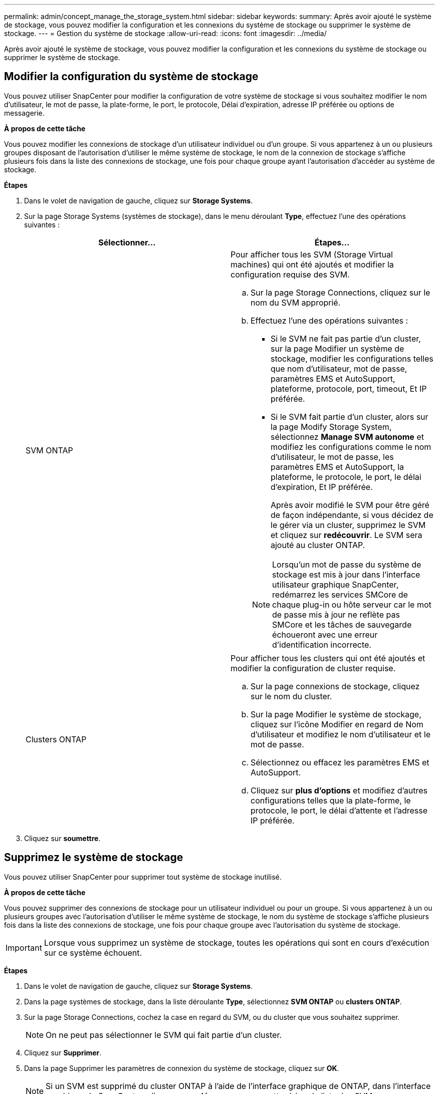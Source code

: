 ---
permalink: admin/concept_manage_the_storage_system.html 
sidebar: sidebar 
keywords:  
summary: Après avoir ajouté le système de stockage, vous pouvez modifier la configuration et les connexions du système de stockage ou supprimer le système de stockage. 
---
= Gestion du système de stockage
:allow-uri-read: 
:icons: font
:imagesdir: ../media/


[role="lead"]
Après avoir ajouté le système de stockage, vous pouvez modifier la configuration et les connexions du système de stockage ou supprimer le système de stockage.



== Modifier la configuration du système de stockage

Vous pouvez utiliser SnapCenter pour modifier la configuration de votre système de stockage si vous souhaitez modifier le nom d'utilisateur, le mot de passe, la plate-forme, le port, le protocole, Délai d'expiration, adresse IP préférée ou options de messagerie.

*À propos de cette tâche*

Vous pouvez modifier les connexions de stockage d'un utilisateur individuel ou d'un groupe. Si vous appartenez à un ou plusieurs groupes disposant de l'autorisation d'utiliser le même système de stockage, le nom de la connexion de stockage s'affiche plusieurs fois dans la liste des connexions de stockage, une fois pour chaque groupe ayant l'autorisation d'accéder au système de stockage.

*Étapes*

. Dans le volet de navigation de gauche, cliquez sur *Storage Systems*.
. Sur la page Storage Systems (systèmes de stockage), dans le menu déroulant *Type*, effectuez l'une des opérations suivantes :
+
|===
| Sélectionner... | Étapes... 


 a| 
SVM ONTAP
 a| 
Pour afficher tous les SVM (Storage Virtual machines) qui ont été ajoutés et modifier la configuration requise des SVM.

.. Sur la page Storage Connections, cliquez sur le nom du SVM approprié.
.. Effectuez l'une des opérations suivantes :
+
*** Si le SVM ne fait pas partie d'un cluster, sur la page Modifier un système de stockage, modifier les configurations telles que nom d'utilisateur, mot de passe, paramètres EMS et AutoSupport, plateforme, protocole, port, timeout, Et IP préférée.
*** Si le SVM fait partie d'un cluster, alors sur la page Modify Storage System, sélectionnez *Manage SVM autonome* et modifiez les configurations comme le nom d'utilisateur, le mot de passe, les paramètres EMS et AutoSupport, la plateforme, le protocole, le port, le délai d'expiration, Et IP préférée.
+
Après avoir modifié le SVM pour être géré de façon indépendante, si vous décidez de le gérer via un cluster, supprimez le SVM et cliquez sur *redécouvrir*. Le SVM sera ajouté au cluster ONTAP.

+

NOTE: Lorsqu'un mot de passe du système de stockage est mis à jour dans l'interface utilisateur graphique SnapCenter, redémarrez les services SMCore de chaque plug-in ou hôte serveur car le mot de passe mis à jour ne reflète pas SMCore et les tâches de sauvegarde échoueront avec une erreur d'identification incorrecte.







 a| 
Clusters ONTAP
 a| 
Pour afficher tous les clusters qui ont été ajoutés et modifier la configuration de cluster requise.

.. Sur la page connexions de stockage, cliquez sur le nom du cluster.
.. Sur la page Modifier le système de stockage, cliquez sur l'icône Modifier en regard de Nom d'utilisateur et modifiez le nom d'utilisateur et le mot de passe.
.. Sélectionnez ou effacez les paramètres EMS et AutoSupport.
.. Cliquez sur *plus d'options* et modifiez d'autres configurations telles que la plate-forme, le protocole, le port, le délai d'attente et l'adresse IP préférée.


|===
. Cliquez sur *soumettre*.




== Supprimez le système de stockage

Vous pouvez utiliser SnapCenter pour supprimer tout système de stockage inutilisé.

*À propos de cette tâche*

Vous pouvez supprimer des connexions de stockage pour un utilisateur individuel ou pour un groupe. Si vous appartenez à un ou plusieurs groupes avec l'autorisation d'utiliser le même système de stockage, le nom du système de stockage s'affiche plusieurs fois dans la liste des connexions de stockage, une fois pour chaque groupe avec l'autorisation du système de stockage.


IMPORTANT: Lorsque vous supprimez un système de stockage, toutes les opérations qui sont en cours d'exécution sur ce système échouent.

*Étapes*

. Dans le volet de navigation de gauche, cliquez sur *Storage Systems*.
. Dans la page systèmes de stockage, dans la liste déroulante *Type*, sélectionnez *SVM ONTAP* ou *clusters ONTAP*.
. Sur la page Storage Connections, cochez la case en regard du SVM, ou du cluster que vous souhaitez supprimer.
+

NOTE: On ne peut pas sélectionner le SVM qui fait partie d'un cluster.

. Cliquez sur *Supprimer*.
. Dans la page Supprimer les paramètres de connexion du système de stockage, cliquez sur *OK*.
+

NOTE: Si un SVM est supprimé du cluster ONTAP à l'aide de l'interface graphique de ONTAP, dans l'interface graphique de SnapCenter, cliquez sur *redécouvrez* pour mettre à jour la liste des SVM.


